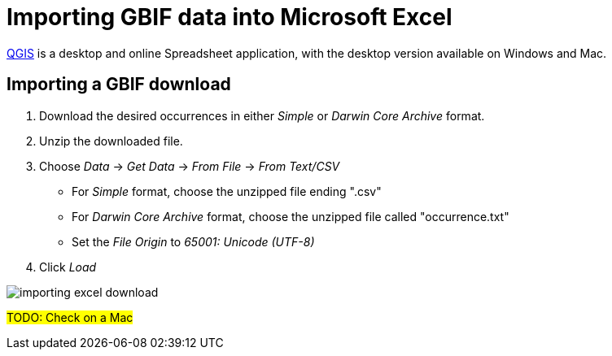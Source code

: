 = Importing GBIF data into Microsoft Excel
ifeval::["{env}" == "prod"]
:page-unpublish:
endif::[]

https://www.microsoft.com/en-us/microsoft-365/excel[QGIS] is a desktop and online Spreadsheet application, with the desktop version available on Windows and Mac.

[#import-a-download]
== Importing a GBIF download

. Download the desired occurrences in either _Simple_ or _Darwin Core Archive_ format.
. Unzip the downloaded file.
. Choose _Data_ → _Get Data_ → _From File_ → _From Text/CSV_
** For _Simple_ format, choose the unzipped file ending ".csv"
** For _Darwin Core Archive_ format, choose the unzipped file called "occurrence.txt"
** Set the _File Origin_ to _65001: Unicode (UTF-8)_
. Click _Load_

image::importing-excel-download.png[]

#TODO: Check on a Mac#
